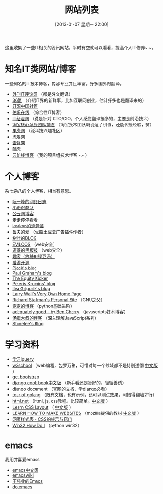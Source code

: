 #+POSTID: 329
#+DATE: [2013-01-07 星期一 22:00]
#+BLOG: wuyao721
#+OPTIONS: toc:nil num:nil todo:nil pri:nil tags:nil ^:nil TeX:nil
#+CATEGORY: 
#+TAGS: it, emacs, blog
#+PERMALINK: it-websites
#+TITLE: 网站列表

这里收集了一些IT相关的资讯网站，平时有空就可以看看，提高个人IT修养~.~。

* 知名IT类网站/博客
一些知名的IT技术博客，内容专业并且丰富。好多国外的翻译。
 - [[http://www.aqee.net/][外刊IT评论网]] （都是外文翻译）
 - [[http://www.36kr.com/][36氪]]  （介绍IT界的新鲜事，比如互联网创业，估计好多也是翻译来的）
 - [[http://www.oschina.net/][开源中国社区]]
 - [[http://blog.jobbole.com/][伯乐在线]] （综合性IT博客）
 - [[http://www.ctocio.com/][IT经理网]] （说是针对 CTO/CIO，个人感觉翻译挺多的，主要是前沿技术）
 - [[http://rdc.taobao.com/blog/cs/][淘宝核心系统团队博客]] （淘宝技术团队既创造了价值，还能传授经验，赞）
 - [[http://www.guokr.com][果壳网]] （泛科技兴趣社区）
 - [[http://www.huxiu.com/][虎嗅网]]
 - [[http://www.leiphone.com][雷锋网]]
 - [[http://coolshell.cn/][酷壳]]
 - [[http://blog.cloudfence.cn/][云防线博客]] （我的项目组技术博客 -.- ）


* 个人博客
杂七杂八的个人博客，相当有意思。
 - [[http://www.ruanyifeng.com/blog/][阮一峰的网络日志]]
 - [[http://myfairland.net/][小骆驼商队]] 
 - [[http://www.pubyun.com/blog][公云网博客]] 
 - [[http://shawphy.com/][走走停停看看]]
 - [[http://www.keakon.net][keakon的涂鸦馆]]
 - [[http://opengg.me/][鲁夫的爱]]  （优酷土豆去广告插件作者）
 - [[http://shuyz.com][树叶的BLOG]]
 - [[http://evilcos.me][EVILCOS]] （web安全）
 - [[http://taosay.net][道哥的黑板报]] （web安全）
 - [[http://quke.org][趣客（放糖的绿豆汤）]]
 - [[http://www.au92.com/][爱游开源]]
 - [[http://pjack1981.blogspot.com/][Pjack's blog]]
 - [[http://www.paulgraham.com][Paul Graham's blog]]
 - [[http://www.theequitykicker.com][The Equity Kicker]]
 - [[http://www.catonmat.net/][Peteris Krumins' blog]]
 - [[http://www.igvita.com/][Ilya Grigorik's blog]]
 - [[http://www.wall.org/~larry/][Larry Wall's Very Own Home Page]]
 - [[http://stallman.org/][Richard Stallman's Personal Site]] （GNU之父）
 - [[http://blog.sina.com.cn/u/1995001121][露露的博客]] （python基础进阶）
 - [[http://www.adequatelygood.com][adequately good - by Ben Cherry]] （javascripts技术博客）
 - [[http://www.cnblogs.com/TomXu/archive/2012/07/26/2581268.html][汤姆大叔的博客]] （深入理解JavaScript系列）
 - [[http://stonelee.info/][Stonelee's Blog]] 


* 学习资料
 - [[http://learn.jquery.com/][学习jquery]] 
 - [[http://www.w3school.com][w3school]] （web编程，包罗万象，可惜对每一个领域都不是特别透彻 [[http://www.w3school.com.cn][中文版]] ）
 - [[http://getbootstrap.com/][get bootstrap]]
 - [[http://djangobook.py3k.cn/2.0/][django cook book中文版]] （新手看还是挺好的，循循善诱）
 - [[https://docs.djangoproject.com/en/][django document]] （官网的文档，学django必看）
 - [[http://tour.golang.org][tour of golang]] （既有文档，也有示例，还可以测试效果，可惜得翻墙才行）
 - [[http://html.net/tutorials/][html.net]] （html, js, css教程。比较简单。[[http://zh.html.net/][中文版]] ）
 - [[http://learnlayout.com/][Learn CSS Layout]] （ [[http://zh.learnlayout.com/][中文版]] ）
 - [[https://developer.mozilla.org/en/learn][LEARN HOW TO MAKE WEBSITES]] （mozilla提供的教材 [[https://developer.mozilla.org/zh-CN/learn/][中文版]] ）
 - [[http://www.certifiedchinesetranslation.com/openaccess/CSS/][网页样式表 - CSS的提示与窍门]]
 - [[http://timgolden.me.uk/python/win32_how_do_i.html][Win32 How Do I]] （python win32）


* emacs
我用并喜爱emacs
 - [[http://emacser.com/][emacs中文网]]
 - [[http://www.emacswiki.org/][emacswiki]]
 - [[http://ann77.emacser.com/Emacs/EmacsIndex.html][王纯业的Emacs]]
 - [[http://www.dotemacs.de/][dotemacs]]
